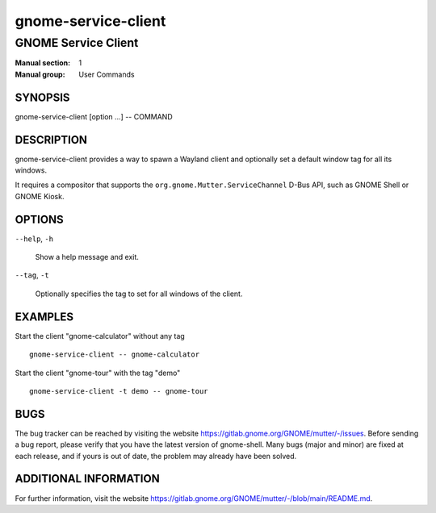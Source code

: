 ===================
gnome-service-client
===================

-------------------
GNOME Service Client
-------------------

:Manual section: 1
:Manual group: User Commands

SYNOPSIS
--------

gnome-service-client [option ...] -- COMMAND

DESCRIPTION
-----------
gnome-service-client provides a way to spawn a Wayland client and optionally set
a default window tag for all its windows.

It requires a compositor that supports the ``org.gnome.Mutter.ServiceChannel``
D-Bus API, such as GNOME Shell or GNOME Kiosk.

OPTIONS
-------
``--help``, ``-h``

  Show a help message and exit.

``--tag``, ``-t``

  Optionally specifies the tag to set for all windows of the client.

EXAMPLES
--------

Start the client "gnome-calculator" without any tag

::

  gnome-service-client -- gnome-calculator

Start the client "gnome-tour" with the tag "demo"

::

  gnome-service-client -t demo -- gnome-tour

BUGS
----
The bug tracker can be reached by visiting the website
https://gitlab.gnome.org/GNOME/mutter/-/issues.
Before sending a bug report, please verify that you have the latest version
of gnome-shell. Many bugs (major and minor) are fixed at each release, and
if yours is out of date, the problem may already have been solved.

ADDITIONAL INFORMATION
----------------------
For further information, visit the website
https://gitlab.gnome.org/GNOME/mutter/-/blob/main/README.md.
